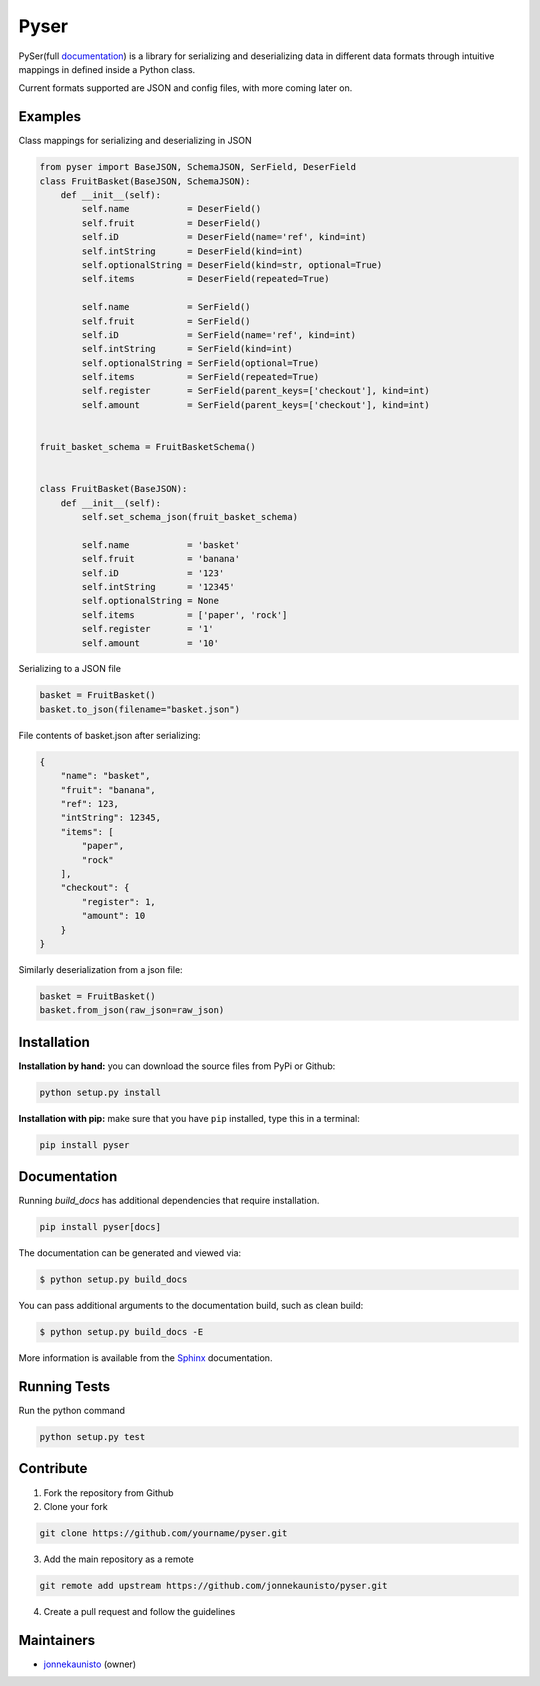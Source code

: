 Pyser
=====


.. image:: https://badge.fury.io/py/pyser.svg
    :target: https://badge.fury.io/py/pyser
    :alt: PySer page on the Python Package Index
.. image:: https://github.com/jonnekaunisto/pyser/workflows/Python%20package/badge.svg
  :target: https://github.com/jonnekaunisto/pyser/actions
.. image:: https://codecov.io/gh/jonnekaunisto/pyser/branch/master/graph/badge.svg
  :target: https://codecov.io/gh/jonnekaunisto/pyser

PySer(full documentation_) is a library for serializing and deserializing data in different data formats through intuitive mappings in defined inside a Python class.

Current formats supported are JSON and config files, with more coming later on.

Examples
--------

Class mappings for serializing and deserializing in JSON

.. code:: python

    from pyser import BaseJSON, SchemaJSON, SerField, DeserField
    class FruitBasket(BaseJSON, SchemaJSON):
        def __init__(self):
            self.name           = DeserField()
            self.fruit          = DeserField()
            self.iD             = DeserField(name='ref', kind=int)
            self.intString      = DeserField(kind=int)
            self.optionalString = DeserField(kind=str, optional=True)
            self.items          = DeserField(repeated=True)

            self.name           = SerField()
            self.fruit          = SerField()
            self.iD             = SerField(name='ref', kind=int)
            self.intString      = SerField(kind=int)
            self.optionalString = SerField(optional=True)
            self.items          = SerField(repeated=True)
            self.register       = SerField(parent_keys=['checkout'], kind=int)
            self.amount         = SerField(parent_keys=['checkout'], kind=int)


    fruit_basket_schema = FruitBasketSchema()


    class FruitBasket(BaseJSON):
        def __init__(self):
            self.set_schema_json(fruit_basket_schema)

            self.name           = 'basket'
            self.fruit          = 'banana'
            self.iD             = '123'
            self.intString      = '12345'
            self.optionalString = None
            self.items          = ['paper', 'rock']
            self.register       = '1'
            self.amount         = '10'


Serializing to a JSON file

.. code:: python

    basket = FruitBasket()
    basket.to_json(filename="basket.json")

File contents of basket.json after serializing:

.. code:: json

    {
        "name": "basket",
        "fruit": "banana",
        "ref": 123,
        "intString": 12345,
        "items": [
            "paper",
            "rock"
        ],
        "checkout": {
            "register": 1,
            "amount": 10
        }
    }

Similarly deserialization from a json file:

.. code:: Python

    basket = FruitBasket()
    basket.from_json(raw_json=raw_json)

Installation
------------

**Installation by hand:** you can download the source files from PyPi or Github:

.. code:: bash

    python setup.py install

**Installation with pip:** make sure that you have ``pip`` installed, type this in a terminal:

.. code:: bash

    pip install pyser

Documentation
-------------

Running `build_docs` has additional dependencies that require installation.

.. code:: bash

    pip install pyser[docs]

The documentation can be generated and viewed via:

.. code:: bash

    $ python setup.py build_docs

You can pass additional arguments to the documentation build, such as clean build:

.. code:: bash

    $ python setup.py build_docs -E

More information is available from the `Sphinx`_ documentation.

Running Tests
-------------
Run the python command

.. code:: bash 

   python setup.py test

Contribute
----------

1. Fork the repository from Github
2. Clone your fork 

.. code:: bash 

    git clone https://github.com/yourname/pyser.git

3. Add the main repository as a remote

.. code:: bash

    git remote add upstream https://github.com/jonnekaunisto/pyser.git

4. Create a pull request and follow the guidelines


Maintainers
-----------
- jonnekaunisto_ (owner)


.. PySer links
.. _documentation: https://pyser.readthedocs.io/en/latest/

.. Software, Tools, Libraries
.. _`Sphinx`: https://www.sphinx-doc.org/en/master/setuptools.html

.. People
.. _jonnekaunisto: https://github.com/jonnekaunisto


